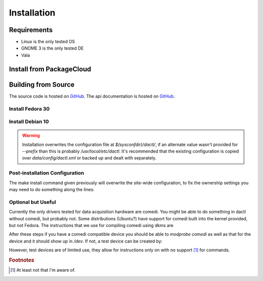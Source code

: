 .. _setup:

============
Installation
============

Requirements
============

* Linux is the only tested OS
* GNOME 3 is the only tested DE
* Vala

Install from PackageCloud
==========================

.. code-block:: none
   :linenos:

   sudo apt update
   sudo apt install --no-install-recommends -qq -y curl ca-certificates
   sudo curl -s https://packagecloud.io/install/repositories/coanda/public/script.deb.sh | sudo bash

   # just dactl
   sudo apt install dactl

   # libdactl
   sudo apt install -y libdactl-1.0

   # devlopment
   sudo apt install -y libdactl-1.0-dev

Building from Source
====================

The source code is hosted on `GitHub <https://github.com/coanda/dactl.git>`_.
The api documentation is hosted on `GitHub <https://coanda.github.io>`_.

Install Fedora 30
-------------------------------

.. code-block:: none
   :linenos:

   sudo dnf update
   sudo dnf install -y git                       \
                     meson                       \
                     ninja-build                 \
                     gnome-common                \
                     intltool                    \
                     gcc                         \
                     vala                        \
                     libgee-devel                \
                     json-glib-devel             \
                     gsl-devel                   \
                     libxml2-devel               \
                     libmatheval-devel           \
                     comedilib-devel             \
                     libpeas-devel               \
                     libsoup-devel               \
                     gtksourceview-devel         \
                     librsvg2-devel              \
                     webkit2gtk3-devel

   export PKG_CONFIG_PATH=/usr/local/lib64/pkgconfig/
   sudo ninja -C _build install
   echo "/usr/local/lib64" | sudo tee --append /etc/ld.so.conf
   sudo ldconfig

Install Debian 10
------------------------------

.. code-block:: none
   :linenos:

   sudo apt install  -y git                        \
                        meson                      \
                        gcc                        \
                        valac                      \
                        libpeas-dev                \
                        libsoup2.4-dev             \
                        libgtksourceview-3.0-dev   \
                        librsvg2-dev               \
                        libwebkit2gtk-4.0-dev      \
                        gettext

   export PKG_CONFIG_PATH=/usr/local/lib/x86_64-linux-gnu/pkgconfig/
   git clone git@github.com:coanda/dactl.git
   cd dactl
   meson _build
   sudo ninja -C _build install
   echo "/usr/local/lib/x86_64-linux-gnu" | sudo tee --append /etc/ld.so.conf
   sudo ldconfig

.. warning::
   Installation overwrites the configuration file at `$(sysconfdir)/dactl/`, if an
   alternate value wasn't provided for `--prefix` than this is probably
   `/usr/local/etc/dactl`. It's recommended that the existing configuration is copied
   over `data/config/dactl.xml` or backed up and dealt with separately.

Post-installation Configuration
-------------------------------

The make install command given previously will overwrite the site-wide configuration,
to fix the ownership settings you may need to do something along the lines:

.. code-block:: none
   :linenos:

   chown -R `whoami`.$(id -gn `whoami`) /usr/local/etc/dactl
   chmod -R g+w /usr/local/etc/dactl
   chmod +x /usr/local/share/applications/dactl.desktop

Optional but Useful
-------------------

Currently the only drivers tested for data acquisition hardware are comedi. You
might be able to do something in dactl without comedi, but probably not. Some
distributions (Ubuntu?) have support for comedi built into the kernel provided,
but not Fedora. The instructions that we use for compiling comedi using dkms are

.. code-block:: none
   :linenos:

   su -
   dnf install -y automake autoconf libtool git dkms kernel-devel kernel-headers
   git clone git://comedi.org/git/comedi/comedi.git
   cp -R comedi/ /usr/src/comedi-0.7.76+20120626git-1.nodist
   cd /usr/src/
   dkms add -m comedi -v 0.7.76+20120626git-1.nodist
   cd comedi-0.7.76+20120626git-1.nodist && ./autogen.sh && cd ..
   dkms build -m comedi -v 0.7.76+20120626git-1.nodist
   dkms install -m comedi -v 0.7.76+20120626git-1.nodist
   echo "KERNEL==\"comedi*\", MODE=\"0666\", GROUP=\"iocard\"" > /etc/udev/rules.d/95-comedi.rules

After these steps if you have a comedi compatible device you should be able to
`modprobe comedi` as well as that for the device and it should show up in `/dev`.
If not, a test device can be created by:

.. code-block:: none
   :linenos:

   su -
   dnf install -y comedilib comedilib-devel
   modprobe comedi comedi_num_legacy_minors=4
   modprobe comedi_test
   comedi_config /dev/comedi0 comedi_test

However, test devices are of limited use, they allow for instructions only on
with no support [#f1]_ for commands.

.. rubric:: Footnotes

.. [#f1]

   At least not that I'm aware of.
